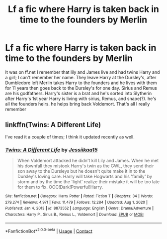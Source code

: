 #+TITLE: Lf a fic where Harry is taken back in time to the founders by Merlin

* Lf a fic where Harry is taken back in time to the founders by Merlin
:PROPERTIES:
:Author: Bandnerd111
:Score: 6
:DateUnix: 1610680369.0
:DateShort: 2021-Jan-15
:FlairText: What's That Fic?
:END:
It was on ff.net I remember that lily and James live and had twins Harry and a girl; I can't remember her name. They leave Harry at the Dursley's, after Dumbledore left Merlin takes Harry to the founders and he lives with them for 11 years then goes back to the Dursley's for one day. Sirius and Remus are his godfathers. Harry's sister is a brat and he's sorted into Slytherin after Harry's 1st year Harry is living with sirius, Remus, and snape(?). he's all the founders heirs. he helps bring back Voldemort. That's all I really remember


** linkffn(Twins: A Different Life)

I've read it a couple of times; I think it updated recently as well.
:PROPERTIES:
:Author: atmyhappyplace
:Score: 3
:DateUnix: 1610692311.0
:DateShort: 2021-Jan-15
:END:

*** [[https://www.fanfiction.net/s/8873552/1/][*/Twins: A Different Life/*]] by [[https://www.fanfiction.net/u/3655614/Jessiikaa15][/Jessiikaa15/]]

#+begin_quote
  When Voldemort attacked he didn't kill Lily and James. When he met his downfall they mistook Harry's twin as the GWL, they send their son away to the Dursleys but he doesn't quite make it in to the Dursley's loving care. Harry will take Hogwarts and his 'family' by storm and by the time the 'light' realize their mistake it will be too late for them to fix. OOC!Dark!Powerful!Harry.
#+end_quote

^{/Site/:} ^{fanfiction.net} ^{*|*} ^{/Category/:} ^{Harry} ^{Potter} ^{*|*} ^{/Rated/:} ^{Fiction} ^{T} ^{*|*} ^{/Chapters/:} ^{34} ^{*|*} ^{/Words/:} ^{279,274} ^{*|*} ^{/Reviews/:} ^{4,971} ^{*|*} ^{/Favs/:} ^{11,479} ^{*|*} ^{/Follows/:} ^{12,284} ^{*|*} ^{/Updated/:} ^{Aug} ^{1,} ^{2020} ^{*|*} ^{/Published/:} ^{Jan} ^{4,} ^{2013} ^{*|*} ^{/id/:} ^{8873552} ^{*|*} ^{/Language/:} ^{English} ^{*|*} ^{/Genre/:} ^{Drama/Adventure} ^{*|*} ^{/Characters/:} ^{Harry} ^{P.,} ^{Sirius} ^{B.,} ^{Remus} ^{L.,} ^{Voldemort} ^{*|*} ^{/Download/:} ^{[[http://www.ff2ebook.com/old/ffn-bot/index.php?id=8873552&source=ff&filetype=epub][EPUB]]} ^{or} ^{[[http://www.ff2ebook.com/old/ffn-bot/index.php?id=8873552&source=ff&filetype=mobi][MOBI]]}

--------------

*FanfictionBot*^{2.0.0-beta} | [[https://github.com/FanfictionBot/reddit-ffn-bot/wiki/Usage][Usage]] | [[https://www.reddit.com/message/compose?to=tusing][Contact]]
:PROPERTIES:
:Author: FanfictionBot
:Score: 1
:DateUnix: 1610692337.0
:DateShort: 2021-Jan-15
:END:
